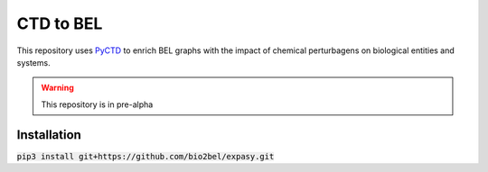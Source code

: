 CTD to BEL
==========
This repository uses `PyCTD <https://github.com/cebel/pyctd>`_ to enrich BEL graphs with the impact of chemical
perturbagens on biological entities and systems.

.. warning:: This repository is in pre-alpha

Installation
------------
:code:`pip3 install git+https://github.com/bio2bel/expasy.git`
